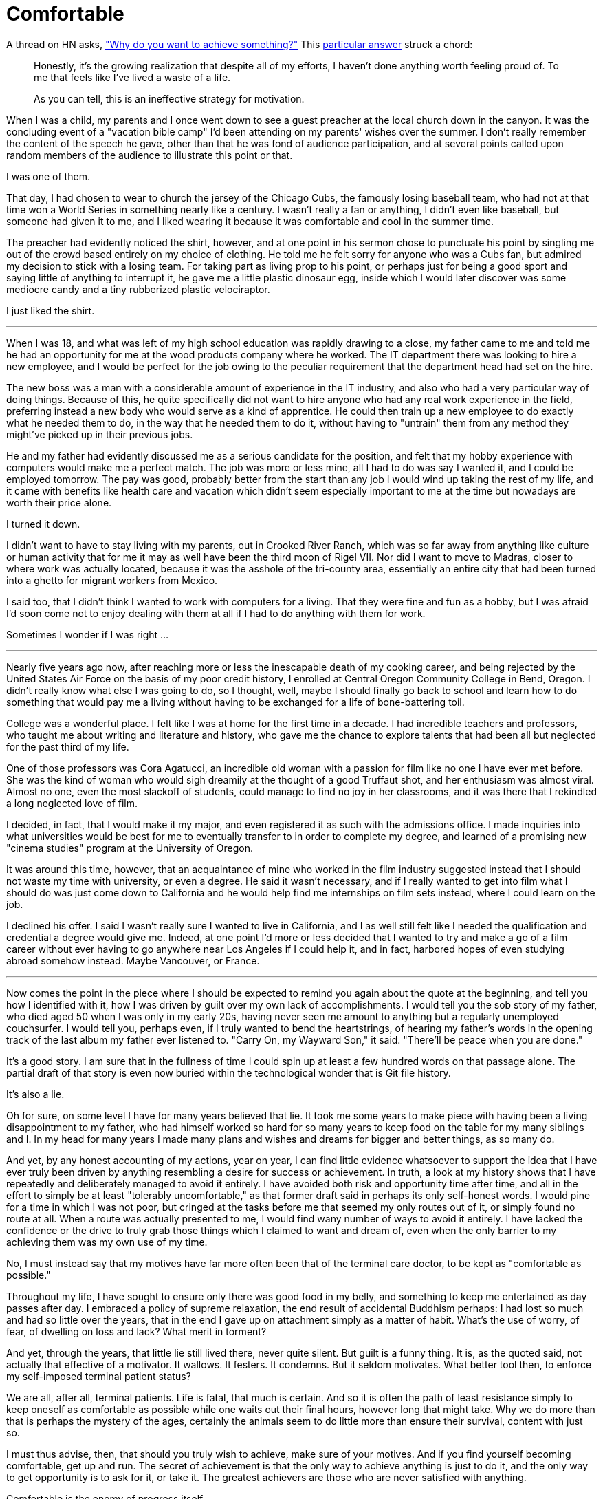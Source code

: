 = Comfortable
:hp-tags: personal

A thread on HN asks, https://news.ycombinator.com/item?id=9936544["Why do you want to achieve something?"] This https://news.ycombinator.com/item?id=9939147[particular answer] struck a chord:

____
Honestly, it's the growing realization that despite all of my efforts, I haven't done anything worth feeling proud of. To me that feels like I've lived a waste of a life.

As you can tell, this is an ineffective strategy for motivation.
____


When I was a child, my parents and I once went down to see a guest preacher at the local church down in the canyon. It was the concluding event of a "vacation bible camp" I'd been attending on my parents'  wishes over the summer. I don't really remember the content of the speech he gave, other than that he was fond of audience participation, and at several points called upon random members of the audience to illustrate this point or that.

I was one of them.

That day, I had chosen to wear to church the jersey of the Chicago Cubs, the famously losing baseball team, who had not at that time won a World Series in something nearly like a century. I wasn't really a fan or anything, I didn't even like baseball, but someone had given it to me, and I liked wearing it because it was comfortable and cool in the summer time.

The preacher had evidently noticed the shirt, however, and at one point in his sermon chose to punctuate his point by singling me out of the crowd based entirely on my choice of clothing. He told me he felt sorry for anyone who was a Cubs fan, but admired my decision to stick with a losing team. For taking part as living prop to his point, or perhaps just for being a good sport and saying little of anything to interrupt it, he gave me a little plastic dinosaur egg, inside which I would later discover was some mediocre candy and a tiny rubberized plastic velociraptor. 

I just liked the shirt.

***

When I was 18, and what was left of my high school education was rapidly drawing to a close, my father came to me and told me he had an opportunity for me at the wood products company where he worked. The IT department there was looking to hire a new employee, and I would be perfect for the job owing to the peculiar requirement that the  department head had set on the hire.

The new boss was a man with a considerable amount of experience in the IT industry, and also who had a very particular way of doing things. Because of this, he quite specifically did not want to hire anyone who had any real work experience in the field, preferring instead a new body who would serve as a kind of apprentice. He could then train up a new employee to do exactly what he needed them to do, in the way that he needed them to do it, without having to "untrain" them from any method they might've picked up in their previous jobs.

He and my father had evidently discussed me as a serious candidate for the position, and felt that my hobby experience with computers would make me a perfect match. The job was more or less mine, all I had to do was say I wanted it, and I could be employed tomorrow. The pay was good, probably better from the start than any job I would wind up taking the rest of my life, and it came with benefits like health care and vacation which didn't seem especially important to me at the time but nowadays are worth their price alone. 

I turned it down.

I didn't want to have to stay living with my parents, out in Crooked River Ranch, which was so far away from anything like culture or human activity that for me it may as well have been the third moon of Rigel VII. Nor did I want to move to Madras, closer to where work was actually located, because it was the asshole of the tri-county area, essentially an entire city that had been turned into a ghetto for migrant workers from Mexico.

I said too, that I didn't think I wanted to work with computers for a living. That they were fine and fun as a hobby, but I was afraid I'd soon come not to enjoy dealing with them at all if I had to do anything with them for work. 

Sometimes I wonder if I was right ...

***

Nearly five years ago now, after reaching more or less the inescapable death of my cooking career, and being rejected by the United States Air Force on the basis of my poor credit history, I enrolled at  Central Oregon Community College in Bend, Oregon. I didn't really know what else I was going to do, so I thought, well, maybe I should finally go back to school and learn how to do something that would pay me a living without having to be exchanged for a life of bone-battering toil.

College was a wonderful place. I felt like I was at home for the first time in a decade. I had incredible teachers and professors, who taught me about writing and literature and history, who gave me the chance to explore talents that had been all but neglected for the past third of my life. 

One of those professors was Cora Agatucci, an incredible old woman with a passion for film like no one I have ever met before. She was the kind of woman who would sigh dreamily at the thought of a good Truffaut shot, and her enthusiasm was almost viral. Almost no one, even the most slackoff of students, could manage to find no joy in her classrooms, and it was there that I rekindled a long neglected love of film. 

I decided, in fact, that I would make it my major, and even registered it as such with the admissions office. I made inquiries into what universities would be best for me to eventually transfer to in order to complete my degree, and learned of a promising new "cinema studies" program at the University of Oregon.

It was around this time, however, that an acquaintance of mine who worked in the film industry suggested instead that I should not waste my time with university, or even a degree. He said it wasn't necessary, and if I really wanted to get into film what I should do was just come down to California and he would help find me internships on film sets instead, where I could learn on the job.

I declined his offer. I said I wasn't really sure I wanted to live in California, and I as well still felt like I needed the qualification and credential a degree would give me. Indeed, at one point I'd more or less decided that I wanted to try and make a go of a film career without ever having to go anywhere near Los Angeles if I could help it, and in fact, harbored hopes of even studying abroad somehow instead. Maybe Vancouver, or France. 

***

Now comes the point in the piece where I should be expected to remind you again about the quote at the beginning, and tell you how I identified with it, how I was driven by guilt over my own lack of accomplishments. I would tell you the sob story of my father, who died aged 50 when I was only in my early 20s, having never seen me amount to anything but a regularly unemployed couchsurfer. I would tell you, perhaps even, if I truly wanted to bend the heartstrings, of hearing my father's words in the opening track of the last album my father ever listened to. "Carry On, my Wayward Son," it said. "There'll be peace when you are done."

It's a good story. I am sure that in the fullness of time I could spin up at least a few hundred words on that passage alone. The partial draft of that story is even now buried within the technological wonder that is Git file history.

It's also a lie.

Oh for sure, on some level I have for many years believed that lie. It took me some years to make piece with having been a living disappointment to my father, who had himself worked so hard for so many years to keep food on the table for my many siblings and I. In my head for many years I made many plans and wishes and dreams for bigger and better things, as so many do.

And yet, by any honest accounting of my actions, year on year, I can find little evidence whatsoever to support the idea that I have ever truly been driven by anything resembling a desire for success or achievement. In truth, a look at my history shows that I have repeatedly and deliberately managed to avoid it entirely. I have avoided both risk and opportunity time after time, and all in the effort to simply be at least "tolerably uncomfortable," as that former draft said in perhaps its only self-honest words. I would pine for a time in which I was not poor, but cringed at the tasks before me that seemed my only routes out of it, or simply found no route at all. When a route was actually presented to me, I would find wany number of ways to avoid it entirely. I have lacked the confidence or the drive to truly grab those things which I claimed to want and dream of, even when the only barrier to my achieving them was my own use of my time. 

No, I must instead say that my motives have far more often been that of the terminal care doctor, to be kept as "comfortable as possible."

Throughout my life, I have sought to ensure only there was good food in my belly, and something to keep me entertained as day passes after day. I embraced a policy of supreme relaxation, the end result of accidental Buddhism perhaps: I had lost so much and had so little over the years, that in the end I gave up on attachment simply as a matter of habit. What's the use of worry, of fear, of dwelling on loss and lack? What merit in torment?

And yet, through the years, that little lie still lived there, never quite silent. But guilt is a funny thing. It is, as the quoted said, not actually that effective of a motivator. It wallows. It festers. It condemns. But it seldom motivates. What better tool then, to enforce my self-imposed terminal patient status?

We are all, after all, terminal patients. Life is fatal, that much is certain. And so it is often the path of least resistance simply to keep oneself as comfortable as possible while one waits out their final hours, however long that might take. Why we do more than that is perhaps the mystery of the ages, certainly the animals seem to do little more than ensure their survival, content with just so.  

I must thus advise, then, that should you truly wish to achieve, make sure of your motives. And if you find yourself becoming comfortable, get up and run. The secret of achievement is that the only way to achieve anything is just to do it, and the only way to get opportunity is to ask for it, or take it. The greatest achievers are those who are never satisfied with anything.

Comfortable is the enemy of progress itself.